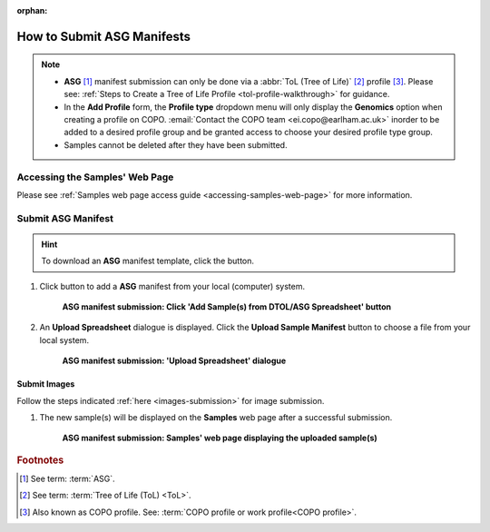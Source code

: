 :orphan:

.. _tol-asg-manifest-submissions:

==============================
How to Submit ASG Manifests
==============================

.. note::

  * **ASG** [#f1]_  manifest submission can only be done via a :abbr:`ToL (Tree of Life)` [#f2]_ profile [#f3]_. Please see:
    :ref:`Steps to Create a Tree of Life Profile <tol-profile-walkthrough>` for guidance.

  * In the **Add Profile** form, the **Profile type** dropdown menu will only display the **Genomics** option when
    creating a profile on COPO. :email:`Contact the COPO team <ei.copo@earlham.ac.uk>` inorder to be added to a desired
    profile group and be granted access to choose your desired profile type group.

  *  Samples cannot be deleted after they have been submitted.

.. seealso::

  * :ref:`How to Update Samples <samples-update>`
  * :ref:`downloading-submitted-sample-manifest`
  * :ref:`How to Submit Barcoding Manifests <barcoding-manifest-submissions>`
  * :ref:`Accessions profile component <accessions-component>`

.. raw:: html

   <hr>

--------------------------------
Accessing the Samples' Web Page
--------------------------------

Please see :ref:`Samples web page access guide <accessing-samples-web-page>` for more information.

.. raw:: html

   <hr>

.. _submit-manifest-asg:

----------------------
Submit ASG Manifest
----------------------

.. hint::

  To download an **ASG** manifest template, click the |blank-manifest-download-button| button.

#. Click |add-asg-manifest-button| button to add a **ASG** manifest from your local (computer) system.

    .. figure:: /assets/images/samples/asg/asg_pointer_to_add_manifest_button.png
      :alt: Pointer to 'Add Sample(s) from DTOL/ASG Spreadsheet' button
      :align: center
      :target: https://raw.githubusercontent.com/TGAC/COPO-documentation/main/assets/images/samples/asg/asg_pointer_to_add_manifest_button.png
      :class: with-shadow with-border

      **ASG manifest submission: Click 'Add Sample(s) from DTOL/ASG Spreadsheet' button**

   .. raw:: html

      <br>

#. An **Upload Spreadsheet** dialogue is displayed. Click the **Upload Sample Manifest** button to choose a file from
   your local system.

    .. figure:: /assets/images/samples/samples_upload_spreadsheet_dialogue.png
      :alt: Upload Spreadsheet dialogue
      :align: center
      :target: https://raw.githubusercontent.com/TGAC/COPO-documentation/main/assets/images/samples/samples_upload_spreadsheet_dialogue.png
      :class: with-shadow with-border

      **ASG manifest submission: 'Upload Spreadsheet' dialogue**

   .. raw:: html

      <br>

.. raw:: html

  <hr>

Submit Images
~~~~~~~~~~~~~~~~~~~~

Follow the steps indicated :ref:`here <images-submission>` for image submission.

.. raw:: html

  <hr>

#. The new sample(s) will be displayed on the **Samples** web page after a successful submission.

    .. figure:: /assets/images/samples/asg/asg_samples_submitted.png
      :alt: Sample(s) submitted
      :align: center
      :target: https://raw.githubusercontent.com/TGAC/COPO-documentation/main/assets/images/samples/asg/asg_samples_submitted.png
      :class: with-shadow with-border

      **ASG manifest submission: Samples' web page displaying the uploaded sample(s)**

    .. raw:: html

       <br><br>

.. raw:: html

   <hr>

.. rubric:: Footnotes
.. [#f1] See term: :term:`ASG`.
.. [#f2] See term: :term:`Tree of Life (ToL) <ToL>`.
.. [#f3] Also known as COPO profile. See: :term:`COPO profile or work profile<COPO profile>`.


.. raw:: html

   <br><br>

..
    Images declaration
..
.. |add-asg-manifest-button| image:: /assets/images/buttons/add_asg_manifest_button.png
   :height: 4ex
   :class: no-scaled-link

.. |blank-manifest-download-button| image:: /assets/images/buttons/download_button_blank_manifest.png
   :height: 4ex
   :class: no-scaled-link

.. |samples-component-button| image:: /assets/images/buttons/components_samples_button.png
   :height: 4ex
   :class: no-scaled-link

.. |profile-components-button| image:: /assets/images/buttons/profile_components_button.png
   :height: 4ex
   :class: no-scaled-link